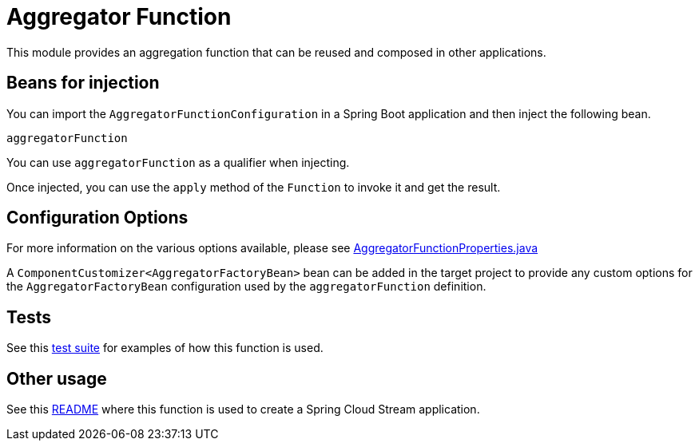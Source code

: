 # Aggregator Function

This module provides an aggregation function that can be reused and composed in other applications.

## Beans for injection

You can import the `AggregatorFunctionConfiguration` in a Spring Boot application and then inject the following bean.

`aggregatorFunction`

You can use `aggregatorFunction` as a qualifier when injecting.

Once injected, you can use the `apply` method of the `Function` to invoke it and get the result.

## Configuration Options

For more information on the various options available, please see link:src/main/java/org/springframework/cloud/fn/aggregator/AggregatorFunctionProperties.java[AggregatorFunctionProperties.java]

A `ComponentCustomizer<AggregatorFactoryBean>` bean can be added in the target project to provide any custom options for the `AggregatorFactoryBean` configuration used by the `aggregatorFunction` definition.

## Tests

See this link:src/test/java/org/springframework/cloud/fn/aggregator/AggregatorFunctionApplicationTests.java[test suite] for examples of how this function is used.

## Other usage

See this link:../../../applications/processor/aggregator-processor/README.adoc[README] where this function is used to create a Spring Cloud Stream application.
